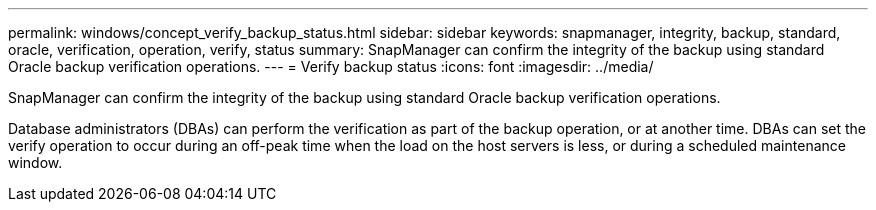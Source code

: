 ---
permalink: windows/concept_verify_backup_status.html
sidebar: sidebar
keywords: snapmanager, integrity, backup, standard, oracle, verification, operation, verify, status
summary: SnapManager can confirm the integrity of the backup using standard Oracle backup verification operations.
---
= Verify backup status
:icons: font
:imagesdir: ../media/

[.lead]
SnapManager can confirm the integrity of the backup using standard Oracle backup verification operations.

Database administrators (DBAs) can perform the verification as part of the backup operation, or at another time. DBAs can set the verify operation to occur during an off-peak time when the load on the host servers is less, or during a scheduled maintenance window.

